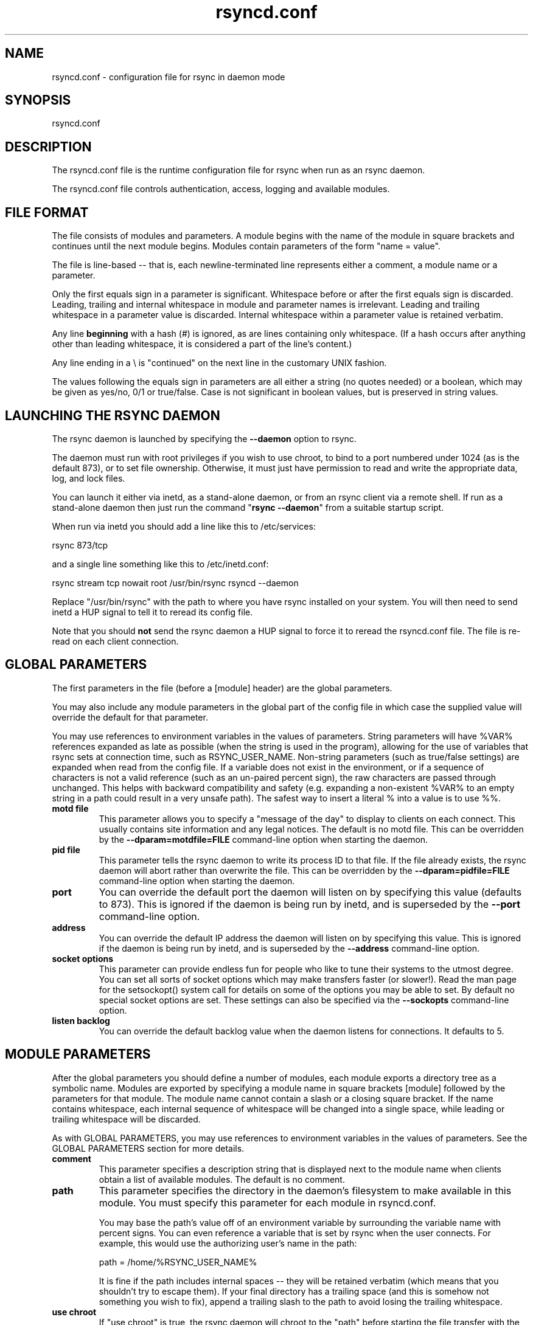 .TH "rsyncd\&.conf" "5" "28 Sep 2013" "" ""
.SH "NAME"
rsyncd\&.conf \- configuration file for rsync in daemon mode
.SH "SYNOPSIS"

.PP 
rsyncd\&.conf
.PP 
.SH "DESCRIPTION"

.PP 
The rsyncd\&.conf file is the runtime configuration file for rsync when
run as an rsync daemon\&.
.PP 
The rsyncd\&.conf file controls authentication, access, logging and
available modules\&.
.PP 
.SH "FILE FORMAT"

.PP 
The file consists of modules and parameters\&. A module begins with the
name of the module in square brackets and continues until the next
module begins\&. Modules contain parameters of the form \(dq\&name = value\(dq\&\&.
.PP 
The file is line\-based \-\- that is, each newline\-terminated line represents
either a comment, a module name or a parameter\&.
.PP 
Only the first equals sign in a parameter is significant\&. Whitespace before
or after the first equals sign is discarded\&. Leading, trailing and internal
whitespace in module and parameter names is irrelevant\&. Leading and
trailing whitespace in a parameter value is discarded\&. Internal whitespace
within a parameter value is retained verbatim\&.
.PP 
Any line \fBbeginning\fP with a hash (#) is ignored, as are lines containing
only whitespace\&. (If a hash occurs after anything other than leading
whitespace, it is considered a part of the line\(cq\&s content\&.)
.PP 
Any line ending in a \e is \(dq\&continued\(dq\& on the next line in the
customary UNIX fashion\&.
.PP 
The values following the equals sign in parameters are all either a string
(no quotes needed) or a boolean, which may be given as yes/no, 0/1 or
true/false\&. Case is not significant in boolean values, but is preserved
in string values\&.
.PP 
.SH "LAUNCHING THE RSYNC DAEMON"

.PP 
The rsync daemon is launched by specifying the \fB\-\-daemon\fP option to
rsync\&.
.PP 
The daemon must run with root privileges if you wish to use chroot, to
bind to a port numbered under 1024 (as is the default 873), or to set
file ownership\&.  Otherwise, it must just have permission to read and
write the appropriate data, log, and lock files\&.
.PP 
You can launch it either via inetd, as a stand\-alone daemon, or from
an rsync client via a remote shell\&.  If run as a stand\-alone daemon then
just run the command \(dq\&\fBrsync \-\-daemon\fP\(dq\& from a suitable startup script\&.
.PP 
When run via inetd you should add a line like this to /etc/services:
.PP 
.nf 
  rsync           873/tcp
.fi 

.PP 
and a single line something like this to /etc/inetd\&.conf:
.PP 
.nf 
  rsync   stream  tcp     nowait  root   /usr/bin/rsync rsyncd \-\-daemon
.fi 

.PP 
Replace \(dq\&/usr/bin/rsync\(dq\& with the path to where you have rsync installed on
your system\&.  You will then need to send inetd a HUP signal to tell it to
reread its config file\&.
.PP 
Note that you should \fBnot\fP send the rsync daemon a HUP signal to force
it to reread the \f(CWrsyncd\&.conf\fP file\&. The file is re\-read on each client
connection\&.
.PP 
.SH "GLOBAL PARAMETERS"

.PP 
The first parameters in the file (before a [module] header) are the
global parameters\&.
.PP 
You may also include any module parameters in the global part of the
config file in which case the supplied value will override the
default for that parameter\&.
.PP 
You may use references to environment variables in the values of parameters\&.
String parameters will have %VAR% references expanded as late as possible (when
the string is used in the program), allowing for the use of variables that
rsync sets at connection time, such as RSYNC_USER_NAME\&.  Non\-string parameters
(such as true/false settings) are expanded when read from the config file\&.  If
a variable does not exist in the environment, or if a sequence of characters is
not a valid reference (such as an un\-paired percent sign), the raw characters
are passed through unchanged\&.  This helps with backward compatibility and
safety (e\&.g\&. expanding a non\-existent %VAR% to an empty string in a path could
result in a very unsafe path)\&.  The safest way to insert a literal % into a
value is to use %%\&.
.PP 
.IP "\fBmotd file\fP"
This parameter allows you to specify a
\(dq\&message of the day\(dq\& to display to clients on each connect\&. This
usually contains site information and any legal notices\&. The default
is no motd file\&.
This can be overridden by the \fB\-\-dparam=motdfile=FILE\fP
command\-line option when starting the daemon\&.
.IP 
.IP "\fBpid file\fP"
This parameter tells the rsync daemon to write
its process ID to that file\&.  If the file already exists, the rsync
daemon will abort rather than overwrite the file\&.
This can be overridden by the \fB\-\-dparam=pidfile=FILE\fP
command\-line option when starting the daemon\&.
.IP 
.IP "\fBport\fP"
You can override the default port the daemon will listen on
by specifying this value (defaults to 873)\&.  This is ignored if the daemon
is being run by inetd, and is superseded by the \fB\-\-port\fP command\-line option\&.
.IP 
.IP "\fBaddress\fP"
You can override the default IP address the daemon
will listen on by specifying this value\&.  This is ignored if the daemon is
being run by inetd, and is superseded by the \fB\-\-address\fP command\-line option\&.
.IP 
.IP "\fBsocket options\fP"
This parameter can provide endless fun for people
who like to tune their systems to the utmost degree\&. You can set all
sorts of socket options which may make transfers faster (or
slower!)\&. Read the man page for the 
\f(CWsetsockopt()\fP
system call for
details on some of the options you may be able to set\&. By default no
special socket options are set\&.  These settings can also be specified
via the \fB\-\-sockopts\fP command\-line option\&.
.IP 
.IP "\fBlisten backlog\fP"
You can override the default backlog value when the
daemon listens for connections\&.  It defaults to 5\&.
.IP 
.SH "MODULE PARAMETERS"

.PP 
After the global parameters you should define a number of modules, each
module exports a directory tree as a symbolic name\&. Modules are
exported by specifying a module name in square brackets [module]
followed by the parameters for that module\&.
The module name cannot contain a slash or a closing square bracket\&.  If the
name contains whitespace, each internal sequence of whitespace will be
changed into a single space, while leading or trailing whitespace will be
discarded\&.
.PP 
As with GLOBAL PARAMETERS, you may use references to environment variables in
the values of parameters\&.  See the GLOBAL PARAMETERS section for more details\&.
.PP 
.IP "\fBcomment\fP"
This parameter specifies a description string
that is displayed next to the module name when clients obtain a list
of available modules\&. The default is no comment\&.
.IP 
.IP "\fBpath\fP"
This parameter specifies the directory in the daemon\(cq\&s
filesystem to make available in this module\&.  You must specify this parameter
for each module in \f(CWrsyncd\&.conf\fP\&.
.IP 
You may base the path\(cq\&s value off of an environment variable by surrounding
the variable name with percent signs\&.  You can even reference a variable
that is set by rsync when the user connects\&.
For example, this would use the authorizing user\(cq\&s name in the path:
.IP 
.nf 
    path = /home/%RSYNC_USER_NAME% 
.fi 

.IP 
It is fine if the path includes internal spaces \-\- they will be retained
verbatim (which means that you shouldn\(cq\&t try to escape them)\&.  If your final
directory has a trailing space (and this is somehow not something you wish to
fix), append a trailing slash to the path to avoid losing the trailing
whitespace\&.
.IP 
.IP "\fBuse chroot\fP"
If \(dq\&use chroot\(dq\& is true, the rsync daemon will chroot
to the \(dq\&path\(dq\& before starting the file transfer with the client\&.  This has
the advantage of extra protection against possible implementation security
holes, but it has the disadvantages of requiring super\-user privileges,
of not being able to follow symbolic links that are either absolute or outside
of the new root path, and of complicating the preservation of users and groups
by name (see below)\&.
.IP 
As an additional safety feature, you can specify a dot\-dir in the module\(cq\&s
\(dq\&path\(dq\& to indicate the point where the chroot should occur\&.  This allows rsync
to run in a chroot with a non\-\(dq\&/\(dq\& path for the top of the transfer hierarchy\&.
Doing this guards against unintended library loading (since those absolute
paths will not be inside the transfer hierarchy unless you have used an unwise
pathname), and lets you setup libraries for the chroot that are outside of the
transfer\&.  For example, specifying \(dq\&/var/rsync/\&./module1\(dq\& will chroot to the
\(dq\&/var/rsync\(dq\& directory and set the inside\-chroot path to \(dq\&/module1\(dq\&\&.  If you
had omitted the dot\-dir, the chroot would have used the whole path, and the
inside\-chroot path would have been \(dq\&/\(dq\&\&.
.IP 
When \(dq\&use chroot\(dq\& is false or the inside\-chroot path is not \(dq\&/\(dq\&, rsync will:
(1) munge symlinks by
default for security reasons (see \(dq\&munge symlinks\(dq\& for a way to turn this
off, but only if you trust your users), (2) substitute leading slashes in
absolute paths with the module\(cq\&s path (so that options such as
\fB\-\-backup\-dir\fP, \fB\-\-compare\-dest\fP, etc\&. interpret an absolute path as
rooted in the module\(cq\&s \(dq\&path\(dq\& dir), and (3) trim \(dq\&\&.\&.\(dq\& path elements from
args if rsync believes they would escape the module hierarchy\&.
The default for \(dq\&use chroot\(dq\& is true, and is the safer choice (especially
if the module is not read\-only)\&.
.IP 
When this parameter is enabled, rsync will not attempt to map users and groups
by name (by default), but instead copy IDs as though \fB\-\-numeric\-ids\fP had
been specified\&.  In order to enable name\-mapping, rsync needs to be able to
use the standard library functions for looking up names and IDs (i\&.e\&.
\f(CWgetpwuid()\fP
, 
\f(CWgetgrgid()\fP
, 
\f(CWgetpwname()\fP
, and 
\f(CWgetgrnam()\fP
)\&.
This means the rsync
process in the chroot hierarchy will need to have access to the resources
used by these library functions (traditionally /etc/passwd and
/etc/group, but perhaps additional dynamic libraries as well)\&.
.IP 
If you copy the necessary resources into the module\(cq\&s chroot area, you
should protect them through your OS\(cq\&s normal user/group or ACL settings (to
prevent the rsync module\(cq\&s user from being able to change them), and then
hide them from the user\(cq\&s view via \(dq\&exclude\(dq\& (see how in the discussion of
that parameter)\&.  At that point it will be safe to enable the mapping of users
and groups by name using the \(dq\&numeric ids\(dq\& daemon parameter (see below)\&.
.IP 
Note also that you are free to setup custom user/group information in the
chroot area that is different from your normal system\&.  For example, you
could abbreviate the list of users and groups\&.
.IP 
.IP "\fBnumeric ids\fP"
Enabling this parameter disables the mapping
of users and groups by name for the current daemon module\&.  This prevents
the daemon from trying to load any user/group\-related files or libraries\&.
This enabling makes the transfer behave as if the client had passed
the \fB\-\-numeric\-ids\fP command\-line option\&.  By default, this parameter is
enabled for chroot modules and disabled for non\-chroot modules\&.
.IP 
A chroot\-enabled module should not have this parameter enabled unless you\(cq\&ve
taken steps to ensure that the module has the necessary resources it needs
to translate names, and that it is not possible for a user to change those
resources\&.
.IP 
.IP "\fBmunge symlinks\fP"
This parameter tells rsync to modify
all symlinks in the same way as the (non\-daemon\-affecting)
\fB\-\-munge\-links\fP command\-line option (using a method described below)\&.
This should help protect your files from user trickery when
your daemon module is writable\&.  The default is disabled when \(dq\&use chroot\(dq\&
is on and the inside\-chroot path is \(dq\&/\(dq\&, otherwise it is enabled\&.
.IP 
If you disable this parameter on a daemon that is not read\-only, there
are tricks that a user can play with uploaded symlinks to access
daemon\-excluded items (if your module has any), and, if \(dq\&use chroot\(dq\&
is off, rsync can even be tricked into showing or changing data that
is outside the module\(cq\&s path (as access\-permissions allow)\&.
.IP 
The way rsync disables the use of symlinks is to prefix each one with
the string \(dq\&/rsyncd\-munged/\(dq\&\&.  This prevents the links from being used
as long as that directory does not exist\&.  When this parameter is enabled,
rsync will refuse to run if that path is a directory or a symlink to
a directory\&.  When using the \(dq\&munge symlinks\(dq\& parameter in a chroot area
that has an inside\-chroot path of \(dq\&/\(dq\&, you should add \(dq\&/rsyncd\-munged/\(dq\&
to the exclude setting for the module so that
a user can\(cq\&t try to create it\&.
.IP 
Note:  rsync makes no attempt to verify that any pre\-existing symlinks in
the module\(cq\&s hierarchy are as safe as you want them to be (unless, of
course, it just copied in the whole hierarchy)\&.  If you setup an rsync
daemon on a new area or locally add symlinks, you can manually protect your
symlinks from being abused by prefixing \(dq\&/rsyncd\-munged/\(dq\& to the start of
every symlink\(cq\&s value\&.  There is a perl script in the support directory
of the source code named \(dq\&munge\-symlinks\(dq\& that can be used to add or remove
this prefix from your symlinks\&.
.IP 
When this parameter is disabled on a writable module and \(dq\&use chroot\(dq\& is off
(or the inside\-chroot path is not \(dq\&/\(dq\&),
incoming symlinks will be modified to drop a leading slash and to remove \(dq\&\&.\&.\(dq\&
path elements that rsync believes will allow a symlink to escape the module\(cq\&s
hierarchy\&.  There are tricky ways to work around this, though, so you had
better trust your users if you choose this combination of parameters\&.
.IP 
.IP "\fBcharset\fP"
This specifies the name of the character set in which the
module\(cq\&s filenames are stored\&.  If the client uses an \fB\-\-iconv\fP option,
the daemon will use the value of the \(dq\&charset\(dq\& parameter regardless of the
character set the client actually passed\&.  This allows the daemon to
support charset conversion in a chroot module without extra files in the
chroot area, and also ensures that name\-translation is done in a consistent
manner\&.  If the \(dq\&charset\(dq\& parameter is not set, the \fB\-\-iconv\fP option is
refused, just as if \(dq\&iconv\(dq\& had been specified via \(dq\&refuse options\(dq\&\&.
.IP 
If you wish to force users to always use \fB\-\-iconv\fP for a particular
module, add \(dq\&no\-iconv\(dq\& to the \(dq\&refuse options\(dq\& parameter\&.  Keep in mind
that this will restrict access to your module to very new rsync clients\&.
.IP 
.IP "\fBmax connections\fP"
This parameter allows you to
specify the maximum number of simultaneous connections you will allow\&.
Any clients connecting when the maximum has been reached will receive a
message telling them to try later\&.  The default is 0, which means no limit\&.
A negative value disables the module\&.
See also the \(dq\&lock file\(dq\& parameter\&.
.IP 
.IP "\fBlog file\fP"
When the \(dq\&log file\(dq\& parameter is set to a non\-empty
string, the rsync daemon will log messages to the indicated file rather
than using syslog\&. This is particularly useful on systems (such as AIX)
where 
\f(CWsyslog()\fP
doesn\(cq\&t work for chrooted programs\&.  The file is
opened before 
\f(CWchroot()\fP
is called, allowing it to be placed outside
the transfer\&.  If this value is set on a per\-module basis instead of
globally, the global log will still contain any authorization failures
or config\-file error messages\&.
.IP 
If the daemon fails to open the specified file, it will fall back to
using syslog and output an error about the failure\&.  (Note that the
failure to open the specified log file used to be a fatal error\&.)
.IP 
This setting can be overridden by using the \fB\-\-log\-file=FILE\fP or
\fB\-\-dparam=logfile=FILE\fP command\-line options\&.  The former overrides
all the log\-file parameters of the daemon and all module settings\&.
The latter sets the daemon\(cq\&s log file and the default for all the
modules, which still allows modules to override the default setting\&.
.IP 
.IP "\fBsyslog facility\fP"
This parameter allows you to
specify the syslog facility name to use when logging messages from the
rsync daemon\&. You may use any standard syslog facility name which is
defined on your system\&. Common names are auth, authpriv, cron, daemon,
ftp, kern, lpr, mail, news, security, syslog, user, uucp, local0,
local1, local2, local3, local4, local5, local6 and local7\&. The default
is daemon\&.  This setting has no effect if the \(dq\&log file\(dq\& setting is a
non\-empty string (either set in the per\-modules settings, or inherited
from the global settings)\&.
.IP 
.IP "\fBmax verbosity\fP"
This parameter allows you to control
the maximum amount of verbose information that you\(cq\&ll allow the daemon to
generate (since the information goes into the log file)\&. The default is 1,
which allows the client to request one level of verbosity\&.
.IP 
.IP "\fBlock file\fP"
This parameter specifies the file to use to
support the \(dq\&max connections\(dq\& parameter\&. The rsync daemon uses record
locking on this file to ensure that the max connections limit is not
exceeded for the modules sharing the lock file\&.
The default is \f(CW/var/run/rsyncd\&.lock\fP\&.
.IP 
.IP "\fBread only\fP"
This parameter determines whether clients
will be able to upload files or not\&. If \(dq\&read only\(dq\& is true then any
attempted uploads will fail\&. If \(dq\&read only\(dq\& is false then uploads will
be possible if file permissions on the daemon side allow them\&. The default
is for all modules to be read only\&.
.IP 
Note that \(dq\&auth users\(dq\& can override this setting on a per\-user basis\&.
.IP 
.IP "\fBwrite only\fP"
This parameter determines whether clients
will be able to download files or not\&. If \(dq\&write only\(dq\& is true then any
attempted downloads will fail\&. If \(dq\&write only\(dq\& is false then downloads
will be possible if file permissions on the daemon side allow them\&.  The
default is for this parameter to be disabled\&.
.IP 
.IP "\fBlist\fP"
This parameter determines whether this module is
listed when the client asks for a listing of available modules\&.  In addition,
if this is false, the daemon will pretend the module does not exist
when a client denied by \(dq\&hosts allow\(dq\& or \(dq\&hosts deny\(dq\& attempts to access it\&.
Realize that if \(dq\&reverse lookup\(dq\& is disabled globally but enabled for the
module, the resulting reverse lookup to a potentially client\-controlled DNS
server may still reveal to the client that it hit an existing module\&.
The default is for modules to be listable\&.
.IP 
.IP "\fBuid\fP"
This parameter specifies the user name or user ID that
file transfers to and from that module should take place as when the daemon
was run as root\&. In combination with the \(dq\&gid\(dq\& parameter this determines what
file permissions are available\&. The default when run by a super\-user is to
switch to the system\(cq\&s \(dq\&nobody\(dq\& user\&.  The default for a non\-super\-user is to
not try to change the user\&.  See also the \(dq\&gid\(dq\& parameter\&.
.IP 
The RSYNC_USER_NAME environment variable may be used to request that rsync run
as the authorizing user\&.  For example, if you want a rsync to run as the same
user that was received for the rsync authentication, this setup is useful:
.IP 
.nf 
    uid = %RSYNC_USER_NAME%
    gid = * 
.fi 

.IP 
.IP "\fBgid\fP"
This parameter specifies one or more group names/IDs that will be
used when accessing the module\&.  The first one will be the default group, and
any extra ones be set as supplemental groups\&.  You may also specify a \(dq\&*\(dq\& as
the first gid in the list, which will be replaced by all the normal groups for
the transfer\(cq\&s user (see \(dq\&uid\(dq\&)\&.  The default when run by a super\-user is to
switch to your OS\(cq\&s \(dq\&nobody\(dq\& (or perhaps \(dq\&nogroup\(dq\&) group with no other
supplementary groups\&.  The default for a non\-super\-user is to not change any
group attributes (and indeed, your OS may not allow a non\-super\-user to try to
change their group settings)\&.
.IP 
.IP "\fBfake super\fP"
Setting \(dq\&fake super = yes\(dq\& for a module causes the
daemon side to behave as if the \fB\-\-fake\-super\fP command\-line option had
been specified\&.  This allows the full attributes of a file to be stored
without having to have the daemon actually running as root\&.
.IP 
.IP "\fBfilter\fP"
The daemon has its own filter chain that determines what files
it will let the client access\&.  This chain is not sent to the client and is
independent of any filters the client may have specified\&.  Files excluded by
the daemon filter chain (\fBdaemon\-excluded\fP files) are treated as non\-existent
if the client tries to pull them, are skipped with an error message if the
client tries to push them (triggering exit code 23), and are never deleted from
the module\&.  You can use daemon filters to prevent clients from downloading or
tampering with private administrative files, such as files you may add to
support uid/gid name translations\&.
.IP 
The daemon filter chain is built from the \(dq\&filter\(dq\&, \(dq\&include from\(dq\&, \(dq\&include\(dq\&,
\(dq\&exclude from\(dq\&, and \(dq\&exclude\(dq\& parameters, in that order of priority\&.  Anchored
patterns are anchored at the root of the module\&.  To prevent access to an
entire subtree, for example, \(dq\&/secret\(dq\&, you \fImust\fP exclude everything in the
subtree; the easiest way to do this is with a triple\-star pattern like
\(dq\&/secret/***\(dq\&\&.
.IP 
The \(dq\&filter\(dq\& parameter takes a space\-separated list of daemon filter rules,
though it is smart enough to know not to split a token at an internal space in
a rule (e\&.g\&. \(dq\&\- /foo  \- /bar\(dq\& is parsed as two rules)\&.  You may specify one or
more merge\-file rules using the normal syntax\&.  Only one \(dq\&filter\(dq\& parameter can
apply to a given module in the config file, so put all the rules you want in a
single parameter\&.  Note that per\-directory merge\-file rules do not provide as
much protection as global rules, but they can be used to make \fB\-\-delete\fP work
better during a client download operation if the per\-dir merge files are
included in the transfer and the client requests that they be used\&.
.IP 
.IP "\fBexclude\fP"
This parameter takes a space\-separated list of daemon
exclude patterns\&.  As with the client \fB\-\-exclude\fP option, patterns can be
qualified with \(dq\&\- \(dq\& or \(dq\&+ \(dq\& to explicitly indicate exclude/include\&.  Only one
\(dq\&exclude\(dq\& parameter can apply to a given module\&.  See the \(dq\&filter\(dq\& parameter
for a description of how excluded files affect the daemon\&.
.IP 
.IP "\fBinclude\fP"
Use an \(dq\&include\(dq\& to override the effects of the \(dq\&exclude\(dq\&
parameter\&.  Only one \(dq\&include\(dq\& parameter can apply to a given module\&.  See the
\(dq\&filter\(dq\& parameter for a description of how excluded files affect the daemon\&.
.IP 
.IP "\fBexclude from\fP"
This parameter specifies the name of a file
on the daemon that contains daemon exclude patterns, one per line\&.  Only one
\(dq\&exclude from\(dq\& parameter can apply to a given module; if you have multiple
exclude\-from files, you can specify them as a merge file in the \(dq\&filter\(dq\&
parameter\&.  See the \(dq\&filter\(dq\& parameter for a description of how excluded files
affect the daemon\&.
.IP 
.IP "\fBinclude from\fP"
Analogue of \(dq\&exclude from\(dq\& for a file of daemon include
patterns\&.  Only one \(dq\&include from\(dq\& parameter can apply to a given module\&.  See
the \(dq\&filter\(dq\& parameter for a description of how excluded files affect the
daemon\&.
.IP 
.IP "\fBincoming chmod\fP"
This parameter allows you to specify a set of
comma\-separated chmod strings that will affect the permissions of all
incoming files (files that are being received by the daemon)\&.  These
changes happen after all other permission calculations, and this will
even override destination\-default and/or existing permissions when the
client does not specify \fB\-\-perms\fP\&.
See the description of the \fB\-\-chmod\fP rsync option and the \fBchmod\fP(1)
manpage for information on the format of this string\&.
.IP 
.IP "\fBoutgoing chmod\fP"
This parameter allows you to specify a set of
comma\-separated chmod strings that will affect the permissions of all
outgoing files (files that are being sent out from the daemon)\&.  These
changes happen first, making the sent permissions appear to be different
than those stored in the filesystem itself\&.  For instance, you could
disable group write permissions on the server while having it appear to
be on to the clients\&.
See the description of the \fB\-\-chmod\fP rsync option and the \fBchmod\fP(1)
manpage for information on the format of this string\&.
.IP 
.IP "\fBauth users\fP"
This parameter specifies a comma and/or space\-separated
list of authorization rules\&.  In its simplest form, you list the usernames
that will be allowed to connect to
this module\&. The usernames do not need to exist on the local
system\&. The rules may contain shell wildcard characters that will be matched
against the username provided by the client for authentication\&. If
\(dq\&auth users\(dq\& is set then the client will be challenged to supply a
username and password to connect to the module\&. A challenge response
authentication protocol is used for this exchange\&. The plain text
usernames and passwords are stored in the file specified by the
\(dq\&secrets file\(dq\& parameter\&. The default is for all users to be able to
connect without a password (this is called \(dq\&anonymous rsync\(dq\&)\&.
.IP 
In addition to username matching, you can specify groupname matching via a \(cq\&@\(cq\&
prefix\&.  When using groupname matching, the authenticating username must be a
real user on the system, or it will be assumed to be a member of no groups\&.
For example, specifying \(dq\&@rsync\(dq\& will match the authenticating user if the
named user is a member of the rsync group\&.
.IP 
Finally, options may be specified after a colon (:)\&.  The options allow you to
\(dq\&deny\(dq\& a user or a group, set the access to \(dq\&ro\(dq\& (read\-only), or set the access
to \(dq\&rw\(dq\& (read/write)\&.  Setting an auth\-rule\-specific ro/rw setting overrides
the module\(cq\&s \(dq\&read only\(dq\& setting\&.
.IP 
Be sure to put the rules in the order you want them to be matched, because the
checking stops at the first matching user or group, and that is the only auth
that is checked\&.  For example:
.IP 
.nf 
  auth users = joe:deny @guest:deny admin:rw @rsync:ro susan joe sam 
.fi 

.IP 
In the above rule, user joe will be denied access no matter what\&.  Any user
that is in the group \(dq\&guest\(dq\& is also denied access\&.  The user \(dq\&admin\(dq\& gets
access in read/write mode, but only if the admin user is not in group \(dq\&guest\(dq\&
(because the admin user\-matching rule would never be reached if the user is in
group \(dq\&guest\(dq\&)\&.  Any other user who is in group \(dq\&rsync\(dq\& will get read\-only
access\&.  Finally, users susan, joe, and sam get the ro/rw setting of the
module, but only if the user didn\(cq\&t match an earlier group\-matching rule\&.
.IP 
See the description of the secrets file for how you can have per\-user passwords
as well as per\-group passwords\&.  It also explains how a user can authenticate
using their user password or (when applicable) a group password, depending on
what rule is being authenticated\&.
.IP 
See also the section entitled \(dq\&USING RSYNC\-DAEMON FEATURES VIA A REMOTE
SHELL CONNECTION\(dq\& in \fBrsync\fP(1) for information on how handle an
rsyncd\&.conf\-level username that differs from the remote\-shell\-level
username when using a remote shell to connect to an rsync daemon\&.
.IP 
.IP "\fBsecrets file\fP"
This parameter specifies the name of a file that contains
the username:password and/or @groupname:password pairs used for authenticating
this module\&. This file is only consulted if the \(dq\&auth users\(dq\& parameter is
specified\&.  The file is line\-based and contains one name:password pair per
line\&.  Any line has a hash (#) as the very first character on the line is
considered a comment and is skipped\&.  The passwords can contain any characters
but be warned that many operating systems limit the length of passwords that
can be typed at the client end, so you may find that passwords longer than 8
characters don\(cq\&t work\&.
.IP 
The use of group\-specific lines are only relevant when the module is being
authorized using a matching \(dq\&@groupname\(dq\& rule\&.  When that happens, the user
can be authorized via either their \(dq\&username:password\(dq\& line or the
\(dq\&@groupname:password\(dq\& line for the group that triggered the authentication\&.
.IP 
It is up to you what kind of password entries you want to include, either
users, groups, or both\&.  The use of group rules in \(dq\&auth users\(dq\& does not
require that you specify a group password if you do not want to use shared
passwords\&.
.IP 
There is no default for the \(dq\&secrets file\(dq\& parameter, you must choose a name
(such as \f(CW/etc/rsyncd\&.secrets\fP)\&.  The file must normally not be readable
by \(dq\&other\(dq\&; see \(dq\&strict modes\(dq\&\&.  If the file is not found or is rejected, no
logins for a \(dq\&user auth\(dq\& module will be possible\&.
.IP 
.IP "\fBstrict modes\fP"
This parameter determines whether or not
the permissions on the secrets file will be checked\&.  If \(dq\&strict modes\(dq\& is
true, then the secrets file must not be readable by any user ID other
than the one that the rsync daemon is running under\&.  If \(dq\&strict modes\(dq\& is
false, the check is not performed\&.  The default is true\&.  This parameter
was added to accommodate rsync running on the Windows operating system\&.
.IP 
.IP "\fBhosts allow\fP"
This parameter allows you to specify a
list of patterns that are matched against a connecting clients
hostname and IP address\&. If none of the patterns match then the
connection is rejected\&.
.IP 
Each pattern can be in one of five forms:
.IP 
.RS 
.IP o 
a dotted decimal IPv4 address of the form a\&.b\&.c\&.d, or an IPv6 address
of the form a:b:c::d:e:f\&. In this case the incoming machine\(cq\&s IP address
must match exactly\&.
.IP o 
an address/mask in the form ipaddr/n where ipaddr is the IP address
and n is the number of one bits in the netmask\&.  All IP addresses which
match the masked IP address will be allowed in\&.
.IP o 
an address/mask in the form ipaddr/maskaddr where ipaddr is the
IP address and maskaddr is the netmask in dotted decimal notation for IPv4,
or similar for IPv6, e\&.g\&. ffff:ffff:ffff:ffff:: instead of /64\&. All IP
addresses which match the masked IP address will be allowed in\&.
.IP o 
a hostname pattern using wildcards\&. If the hostname of the connecting IP
(as determined by a reverse lookup) matches the wildcarded name (using the
same rules as normal unix filename matching), the client is allowed in\&.  This
only works if \(dq\&reverse lookup\(dq\& is enabled (the default)\&.
.IP o 
a hostname\&. A plain hostname is matched against the reverse DNS of the
connecting IP (if \(dq\&reverse lookup\(dq\& is enabled), and/or the IP of the given
hostname is matched against the connecting IP (if \(dq\&forward lookup\(dq\& is
enabled, as it is by default)\&.  Any match will be allowed in\&.
.RE

.IP 
Note IPv6 link\-local addresses can have a scope in the address specification:
.IP 
.RS 
\f(CW    fe80::1%link1\fP
.br 
\f(CW    fe80::%link1/64\fP
.br 
\f(CW    fe80::%link1/ffff:ffff:ffff:ffff::\fP
.br 
.RE

.IP 
You can also combine \(dq\&hosts allow\(dq\& with a separate \(dq\&hosts deny\(dq\&
parameter\&. If both parameters are specified then the \(dq\&hosts allow\(dq\& parameter is
checked first and a match results in the client being able to
connect\&. The \(dq\&hosts deny\(dq\& parameter is then checked and a match means
that the host is rejected\&. If the host does not match either the
\(dq\&hosts allow\(dq\& or the \(dq\&hosts deny\(dq\& patterns then it is allowed to
connect\&.
.IP 
The default is no \(dq\&hosts allow\(dq\& parameter, which means all hosts can connect\&.
.IP 
.IP "\fBhosts deny\fP"
This parameter allows you to specify a
list of patterns that are matched against a connecting clients
hostname and IP address\&. If the pattern matches then the connection is
rejected\&. See the \(dq\&hosts allow\(dq\& parameter for more information\&.
.IP 
The default is no \(dq\&hosts deny\(dq\& parameter, which means all hosts can connect\&.
.IP 
.IP "\fBreverse lookup\fP"
Controls whether the daemon performs a reverse lookup
on the client\(cq\&s IP address to determine its hostname, which is used for
\(dq\&hosts allow\(dq\&/\(dq\&hosts deny\(dq\& checks and the \(dq\&%h\(dq\& log escape\&.  This is enabled by
default, but you may wish to disable it to save time if you know the lookup will
not return a useful result, in which case the daemon will use the name
\(dq\&UNDETERMINED\(dq\& instead\&.
.IP 
If this parameter is enabled globally (even by default), rsync performs the
lookup as soon as a client connects, so disabling it for a module will not
avoid the lookup\&.  Thus, you probably want to disable it globally and then
enable it for modules that need the information\&.
.IP 
.IP "\fBforward lookup\fP"
Controls whether the daemon performs a forward lookup
on any hostname specified in an hosts allow/deny setting\&.  By default this is
enabled, allowing the use of an explicit hostname that would not be returned
by reverse DNS of the connecting IP\&.
.IP 
.IP "\fBignore errors\fP"
This parameter tells rsyncd to
ignore I/O errors on the daemon when deciding whether to run the delete
phase of the transfer\&. Normally rsync skips the \fB\-\-delete\fP step if any
I/O errors have occurred in order to prevent disastrous deletion due
to a temporary resource shortage or other I/O error\&. In some cases this
test is counter productive so you can use this parameter to turn off this
behavior\&.
.IP 
.IP "\fBignore nonreadable\fP"
This tells the rsync daemon to completely
ignore files that are not readable by the user\&. This is useful for
public archives that may have some non\-readable files among the
directories, and the sysadmin doesn\(cq\&t want those files to be seen at all\&.
.IP 
.IP "\fBtransfer logging\fP"
This parameter enables per\-file
logging of downloads and uploads in a format somewhat similar to that
used by ftp daemons\&.  The daemon always logs the transfer at the end, so
if a transfer is aborted, no mention will be made in the log file\&.
.IP 
If you want to customize the log lines, see the \(dq\&log format\(dq\& parameter\&.
.IP 
.IP "\fBlog format\fP"
This parameter allows you to specify the
format used for logging file transfers when transfer logging is enabled\&.
The format is a text string containing embedded single\-character escape
sequences prefixed with a percent (%) character\&.  An optional numeric
field width may also be specified between the percent and the escape
letter (e\&.g\&. \(dq\&\fB%\-50n %8l %07p\fP\(dq\&)\&.
In addition, one or more apostrophes may be specified prior to a numerical
escape to indicate that the numerical value should be made more human\-readable\&.
The 3 supported levels are the same as for the \fB\-\-human\-readable\fP
command\-line option, though the default is for human\-readability to be off\&.
Each added apostrophe increases the level (e\&.g\&. \(dq\&\fB%\(cq\&\(cq\&l %\(cq\&b %f\fP\(dq\&)\&.
.IP 
The default log format is \(dq\&%o %h [%a] %m (%u) %f %l\(dq\&, and a \(dq\&%t [%p] \(dq\&
is always prefixed when using the \(dq\&log file\(dq\& parameter\&.
(A perl script that will summarize this default log format is included
in the rsync source code distribution in the \(dq\&support\(dq\& subdirectory:
rsyncstats\&.)
.IP 
The single\-character escapes that are understood are as follows:
.IP 
.RS 
.IP o 
%a the remote IP address (only available for a daemon)
.IP o 
%b the number of bytes actually transferred
.IP o 
%B the permission bits of the file (e\&.g\&. rwxrwxrwt)
.IP o 
%c the total size of the block checksums received for the basis file (only when sending)
.IP o 
%C the full\-file MD5 checksum if \fB\-\-checksum\fP is enabled or a file was transferred (only for protocol 30 or above)\&.
.IP o 
%f the filename (long form on sender; no trailing \(dq\&/\(dq\&)
.IP o 
%G the gid of the file (decimal) or \(dq\&DEFAULT\(dq\&
.IP o 
%h the remote host name (only available for a daemon)
.IP o 
%i an itemized list of what is being updated
.IP o 
%l the length of the file in bytes
.IP o 
%L the string \(dq\& \-> SYMLINK\(dq\&, \(dq\& => HARDLINK\(dq\&, or \(dq\&\(dq\& (where \fBSYMLINK\fP or \fBHARDLINK\fP is a filename)
.IP o 
%m the module name
.IP o 
%M the last\-modified time of the file
.IP o 
%n the filename (short form; trailing \(dq\&/\(dq\& on dir)
.IP o 
%o the operation, which is \(dq\&send\(dq\&, \(dq\&recv\(dq\&, or \(dq\&del\&.\(dq\& (the latter includes the trailing period)
.IP o 
%p the process ID of this rsync session
.IP o 
%P the module path
.IP o 
%t the current date time
.IP o 
%u the authenticated username or an empty string
.IP o 
%U the uid of the file (decimal)
.RE

.IP 
For a list of what the characters mean that are output by \(dq\&%i\(dq\&, see the
\fB\-\-itemize\-changes\fP option in the rsync manpage\&.
.IP 
Note that some of the logged output changes when talking with older
rsync versions\&.  For instance, deleted files were only output as verbose
messages prior to rsync 2\&.6\&.4\&.
.IP 
.IP "\fBtimeout\fP"
This parameter allows you to override the
clients choice for I/O timeout for this module\&. Using this parameter you
can ensure that rsync won\(cq\&t wait on a dead client forever\&. The timeout
is specified in seconds\&. A value of zero means no timeout and is the
default\&. A good choice for anonymous rsync daemons may be 600 (giving
a 10 minute timeout)\&.
.IP 
.IP "\fBrefuse options\fP"
This parameter allows you to
specify a space\-separated list of rsync command line options that will
be refused by your rsync daemon\&.
You may specify the full option name, its one\-letter abbreviation, or a
wild\-card string that matches multiple options\&.
For example, this would refuse \fB\-\-checksum\fP (\fB\-c\fP) and all the various
delete options:
.IP 
.RS 
\f(CW    refuse options = c delete\fP
.RE

.IP 
The reason the above refuses all delete options is that the options imply
\fB\-\-delete\fP, and implied options are refused just like explicit options\&.
As an additional safety feature, the refusal of \(dq\&delete\(dq\& also refuses
\fBremove\-source\-files\fP when the daemon is the sender; if you want the latter
without the former, instead refuse \(dq\&delete\-*\(dq\& \-\- that refuses all the
delete modes without affecting \fB\-\-remove\-source\-files\fP\&.
.IP 
When an option is refused, the daemon prints an error message and exits\&.
To prevent all compression when serving files,
you can use \(dq\&dont compress = *\(dq\& (see below)
instead of \(dq\&refuse options = compress\(dq\& to avoid returning an error to a
client that requests compression\&.
.IP 
.IP "\fBdont compress\fP"
This parameter allows you to select
filenames based on wildcard patterns that should not be compressed
when pulling files from the daemon (no analogous parameter exists to
govern the pushing of files to a daemon)\&.
Compression is expensive in terms of CPU usage, so it
is usually good to not try to compress files that won\(cq\&t compress well,
such as already compressed files\&.
.IP 
The \(dq\&dont compress\(dq\& parameter takes a space\-separated list of
case\-insensitive wildcard patterns\&. Any source filename matching one
of the patterns will not be compressed during transfer\&.
.IP 
See the \fB\-\-skip\-compress\fP parameter in the \fBrsync\fP(1) manpage for the list
of file suffixes that are not compressed by default\&.  Specifying a value
for the \(dq\&dont compress\(dq\& parameter changes the default when the daemon is
the sender\&.
.IP 
.IP "\fBpre\-xfer exec\fP, \fBpost\-xfer exec\fP"
You may specify a command to be run
before and/or after the transfer\&.  If the \fBpre\-xfer exec\fP command fails, the
transfer is aborted before it begins\&.  Any output from the script on stdout (up
to several KB) will be displayed to the user when aborting, but is NOT
displayed if the script returns success\&.  Any output from the script on stderr
goes to the daemon\(cq\&s stderr, which is typically discarded (though see
\-\-no\-detatch option for a way to see the stderr output, which can assist with
debugging)\&.
.IP 
The following environment variables will be set, though some are
specific to the pre\-xfer or the post\-xfer environment:
.IP 
.RS 
.IP o 
\fBRSYNC_MODULE_NAME\fP: The name of the module being accessed\&.
.IP o 
\fBRSYNC_MODULE_PATH\fP: The path configured for the module\&.
.IP o 
\fBRSYNC_HOST_ADDR\fP: The accessing host\(cq\&s IP address\&.
.IP o 
\fBRSYNC_HOST_NAME\fP: The accessing host\(cq\&s name\&.
.IP o 
\fBRSYNC_USER_NAME\fP: The accessing user\(cq\&s name (empty if no user)\&.
.IP o 
\fBRSYNC_PID\fP: A unique number for this transfer\&.
.IP o 
\fBRSYNC_REQUEST\fP: (pre\-xfer only) The module/path info specified
by the user\&.  Note that the user can specify multiple source files,
so the request can be something like \(dq\&mod/path1 mod/path2\(dq\&, etc\&.
.IP o 
\fBRSYNC_ARG#\fP: (pre\-xfer only) The pre\-request arguments are set
in these numbered values\&. RSYNC_ARG0 is always \(dq\&rsyncd\(dq\&, followed by
the options that were used in RSYNC_ARG1, and so on\&.  There will be a
value of \(dq\&\&.\(dq\& indicating that the options are done and the path args
are beginning \-\- these contain similar information to RSYNC_REQUEST,
but with values separated and the module name stripped off\&.
.IP o 
\fBRSYNC_EXIT_STATUS\fP: (post\-xfer only) the server side\(cq\&s exit value\&.
This will be 0 for a successful run, a positive value for an error that the
server generated, or a \-1 if rsync failed to exit properly\&.  Note that an
error that occurs on the client side does not currently get sent to the
server side, so this is not the final exit status for the whole transfer\&.
.IP o 
\fBRSYNC_RAW_STATUS\fP: (post\-xfer only) the raw exit value from 
\f(CWwaitpid()\fP
\&.
.RE

.IP 
Even though the commands can be associated with a particular module, they
are run using the permissions of the user that started the daemon (not the
module\(cq\&s uid/gid setting) without any chroot restrictions\&.
.IP 
.SH "CONFIG DIRECTIVES"

.PP 
There are currently two config directives available that allow a config file to
incorporate the contents of other files:  \fB&include\fP and \fB&merge\fP\&.  Both
allow a reference to either a file or a directory\&.  They differ in how
segregated the file\(cq\&s contents are considered to be\&.
.PP 
The \fB&include\fP directive treats each file as more distinct, with each one
inheriting the defaults of the parent file, starting the parameter parsing
as globals/defaults, and leaving the defaults unchanged for the parsing of
the rest of the parent file\&.
.PP 
The \fB&merge\fP directive, on the other hand, treats the file\(cq\&s contents as
if it were simply inserted in place of the directive, and thus it can set
parameters in a module started in another file, can affect the defaults for
other files, etc\&.
.PP 
When an \fB&include\fP or \fB&merge\fP directive refers to a directory, it will read
in all the \fB*\&.conf\fP or \fB*\&.inc\fP files (respectively) that are contained inside
that directory (without any
recursive scanning), with the files sorted into alpha order\&.  So, if you have a
directory named \(dq\&rsyncd\&.d\(dq\& with the files \(dq\&foo\&.conf\(dq\&, \(dq\&bar\&.conf\(dq\&, and
\(dq\&baz\&.conf\(dq\& inside it, this directive:
.PP 
.nf 
    &include /path/rsyncd\&.d 
.fi 

.PP 
would be the same as this set of directives:
.PP 
.nf 
    &include /path/rsyncd\&.d/bar\&.conf
    &include /path/rsyncd\&.d/baz\&.conf
    &include /path/rsyncd\&.d/foo\&.conf 
.fi 

.PP 
except that it adjusts as files are added and removed from the directory\&.
.PP 
The advantage of the \fB&include\fP directive is that you can define one or more
modules in a separate file without worrying about unintended side\-effects
between the self\-contained module files\&.
.PP 
The advantage of the \fB&merge\fP directive is that you can load config snippets
that can be included into multiple module definitions, and you can also set
global values that will affect connections (such as \fBmotd file\fP), or globals
that will affect other include files\&.
.PP 
For example, this is a useful /etc/rsyncd\&.conf file:
.PP 
.nf 
    port = 873
    log file = /var/log/rsync\&.log
    pid file = /var/lock/rsync\&.lock

    &merge /etc/rsyncd\&.d
    &include /etc/rsyncd\&.d 
.fi 

.PP 
This would merge any /etc/rsyncd\&.d/*\&.inc files (for global values that should
stay in effect), and then include any /etc/rsyncd\&.d/*\&.conf files (defining
modules without any global\-value cross\-talk)\&.
.PP 
.SH "AUTHENTICATION STRENGTH"

.PP 
The authentication protocol used in rsync is a 128 bit MD4 based
challenge response system\&. This is fairly weak protection, though (with
at least one brute\-force hash\-finding algorithm publicly available), so
if you want really top\-quality security, then I recommend that you run
rsync over ssh\&.  (Yes, a future version of rsync will switch over to a
stronger hashing method\&.)
.PP 
Also note that the rsync daemon protocol does not currently provide any
encryption of the data that is transferred over the connection\&. Only
authentication is provided\&. Use ssh as the transport if you want
encryption\&.
.PP 
Future versions of rsync may support SSL for better authentication and
encryption, but that is still being investigated\&.
.PP 
.SH "EXAMPLES"

.PP 
A simple rsyncd\&.conf file that allow anonymous rsync to a ftp area at
\f(CW/home/ftp\fP would be:
.PP 
.nf 

[ftp]
        path = /home/ftp
        comment = ftp export area

.fi 

.PP 
A more sophisticated example would be:
.PP 
.nf 

uid = nobody
gid = nobody
use chroot = yes
max connections = 4
syslog facility = local5
pid file = /var/run/rsyncd\&.pid

[ftp]
        path = /var/ftp/\&./pub
        comment = whole ftp area (approx 6\&.1 GB)

[sambaftp]
        path = /var/ftp/\&./pub/samba
        comment = Samba ftp area (approx 300 MB)

[rsyncftp]
        path = /var/ftp/\&./pub/rsync
        comment = rsync ftp area (approx 6 MB)

[sambawww]
        path = /public_html/samba
        comment = Samba WWW pages (approx 240 MB)

[cvs]
        path = /data/cvs
        comment = CVS repository (requires authentication)
        auth users = tridge, susan
        secrets file = /etc/rsyncd\&.secrets

.fi 

.PP 
The /etc/rsyncd\&.secrets file would look something like this:
.PP 
.RS 
\f(CWtridge:mypass\fP
.br 
\f(CWsusan:herpass\fP
.br 
.RE

.PP 
.SH "FILES"

.PP 
/etc/rsyncd\&.conf or rsyncd\&.conf
.PP 
.SH "SEE ALSO"

.PP 
\fBrsync\fP(1)
.PP 
.SH "DIAGNOSTICS"

.PP 
.SH "BUGS"

.PP 
Please report bugs! The rsync bug tracking system is online at
http://rsync\&.samba\&.org/
.PP 
.SH "VERSION"

.PP 
This man page is current for version 3\&.1\&.0 of rsync\&.
.PP 
.SH "CREDITS"

.PP 
rsync is distributed under the GNU General Public License\&.  See the file
COPYING for details\&.
.PP 
The primary ftp site for rsync is
ftp://rsync\&.samba\&.org/pub/rsync\&.
.PP 
A WEB site is available at
http://rsync\&.samba\&.org/
.PP 
We would be delighted to hear from you if you like this program\&.
.PP 
This program uses the zlib compression library written by Jean\-loup
Gailly and Mark Adler\&.
.PP 
.SH "THANKS"

.PP 
Thanks to Warren Stanley for his original idea and patch for the rsync
daemon\&. Thanks to Karsten Thygesen for his many suggestions and
documentation!
.PP 
.SH "AUTHOR"

.PP 
rsync was written by Andrew Tridgell and Paul Mackerras\&.
Many people have later contributed to it\&.
.PP 
Mailing lists for support and development are available at
http://lists\&.samba\&.org
